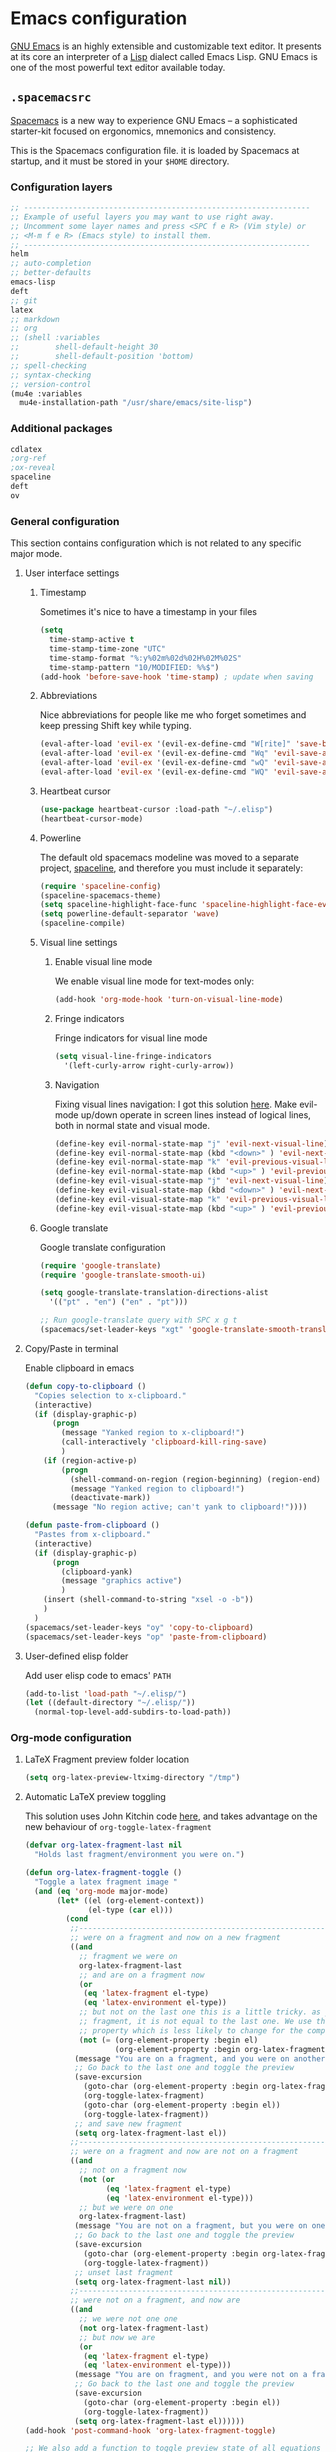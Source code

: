 * Emacs configuration
:PROPERTIES:
:PADLINE: no
:END:

[[https://www.gnu.org/software/emacs/][GNU Emacs]] is an highly extensible and customizable text editor. It presents at its core an interpreter of a [[https://en.wikipedia.org/wiki/Lisp_programming_language][Lisp]] dialect called Emacs Lisp. GNU Emacs is one of the most powerful text editor available today.
** =.spacemacsrc=
[[http://spacemacs.org/][Spacemacs]] is a new way to experience GNU Emacs -- a sophisticated starter-kit focused on ergonomics, mnemonics and consistency.

This is the Spacemacs configuration file. it is loaded by Spacemacs at startup, and it must be stored in your =$HOME= directory.
*** Configuration layers
#+NAME: dotspacemacs-configuration-layers
#+BEGIN_SRC emacs-lisp
;; ----------------------------------------------------------------
;; Example of useful layers you may want to use right away.
;; Uncomment some layer names and press <SPC f e R> (Vim style) or
;; <M-m f e R> (Emacs style) to install them.
;; ----------------------------------------------------------------
helm
;; auto-completion
;; better-defaults
emacs-lisp
deft
;; git
latex
;; markdown
;; org
;; (shell :variables
;;        shell-default-height 30
;;        shell-default-position 'bottom)
;; spell-checking
;; syntax-checking
;; version-control
(mu4e :variables
  mu4e-installation-path "/usr/share/emacs/site-lisp")
#+END_SRC
*** Additional packages
#+NAME: dotspacemacs-additional-packages
#+BEGIN_SRC emacs-lisp
cdlatex
;org-ref
;ox-reveal
spaceline
deft
ov
#+END_SRC
*** General configuration
    This section contains configuration which is not related to any specific major mode.
**** User interface settings
***** Timestamp
Sometimes it's nice to have a timestamp in your files
#+NAME: timestamp
#+BEGIN_SRC emacs-lisp
(setq
  time-stamp-active t
  time-stamp-time-zone "UTC"
  time-stamp-format "%:y%02m%02d%02H%02M%02S"
  time-stamp-pattern "10/MODIFIED: %%$")
(add-hook 'before-save-hook 'time-stamp) ; update when saving
#+END_SRC
***** Abbreviations
Nice abbreviations for people like me who forget sometimes and keep pressing Shift key while typing.
#+NAME: general-configuration
#+BEGIN_SRC emacs-lisp
  (eval-after-load 'evil-ex '(evil-ex-define-cmd "W[rite]" 'save-buffer))
  (eval-after-load 'evil-ex '(evil-ex-define-cmd "Wq" 'evil-save-and-close))
  (eval-after-load 'evil-ex '(evil-ex-define-cmd "wQ" 'evil-save-and-close))
  (eval-after-load 'evil-ex '(evil-ex-define-cmd "WQ" 'evil-save-and-close))
#+END_SRC
***** Heartbeat cursor
#+NAME: general-configuration
#+BEGIN_SRC emacs-lisp
(use-package heartbeat-cursor :load-path "~/.elisp")
(heartbeat-cursor-mode)
#+END_SRC
***** Powerline 
The default old spacemacs modeline was moved to a separate project, [[https://github.com/TheBB/spaceline][spaceline]], and therefore you must include it separately:
#+NAME: powerline-configuration
#+BEGIN_SRC emacs-lisp
(require 'spaceline-config)
(spaceline-spacemacs-theme)
(setq spaceline-highlight-face-func 'spaceline-highlight-face-evil-state)
(setq powerline-default-separator 'wave)
(spaceline-compile)
#+END_SRC
***** Visual line settings
****** Enable visual line mode 
We enable visual line mode for text-modes only:
#+NAME: general-configuration
#+BEGIN_SRC emacs-lisp
(add-hook 'org-mode-hook 'turn-on-visual-line-mode)
#+END_SRC
****** Fringe indicators
Fringe indicators for visual line mode
#+NAME: general-configuration
#+BEGIN_SRC emacs-lisp
(setq visual-line-fringe-indicators
  '(left-curly-arrow right-curly-arrow))
#+END_SRC

****** Navigation
Fixing visual lines navigation: I got this solution [[https://github.com/syl20bnr/spacemacs/pull/1446][here]]. Make evil-mode up/down operate in screen lines instead of logical lines, both in normal state and visual mode.
#+NAME: general-configuration
#+BEGIN_SRC emacs-lisp
  (define-key evil-normal-state-map "j" 'evil-next-visual-line)
  (define-key evil-normal-state-map (kbd "<down>" ) 'evil-next-visual-line)
  (define-key evil-normal-state-map "k" 'evil-previous-visual-line)
  (define-key evil-normal-state-map (kbd "<up>" ) 'evil-previous-visual-line)
  (define-key evil-visual-state-map "j" 'evil-next-visual-line)
  (define-key evil-visual-state-map (kbd "<down>" ) 'evil-next-visual-line)
  (define-key evil-visual-state-map "k" 'evil-previous-visual-line)
  (define-key evil-visual-state-map (kbd "<up>" ) 'evil-previous-visual-line)
#+END_SRC
***** Google translate
Google translate configuration
#+NAME: google-translate
#+BEGIN_SRC emacs-lisp
(require 'google-translate)
(require 'google-translate-smooth-ui)

(setq google-translate-translation-directions-alist
  '(("pt" . "en") ("en" . "pt")))

;; Run google-translate query with SPC x g t
(spacemacs/set-leader-keys "xgt" 'google-translate-smooth-translate)
#+END_SRC

**** Copy/Paste in terminal
Enable clipboard in emacs
#+NAME: general-configuration
#+BEGIN_SRC emacs-lisp
(defun copy-to-clipboard ()
  "Copies selection to x-clipboard."
  (interactive)
  (if (display-graphic-p)
      (progn
        (message "Yanked region to x-clipboard!")
        (call-interactively 'clipboard-kill-ring-save)
        )
    (if (region-active-p)
        (progn
          (shell-command-on-region (region-beginning) (region-end) "xsel -i -b")
          (message "Yanked region to clipboard!")
          (deactivate-mark))
      (message "No region active; can't yank to clipboard!"))))

(defun paste-from-clipboard ()
  "Pastes from x-clipboard."
  (interactive)
  (if (display-graphic-p)
      (progn
        (clipboard-yank)
        (message "graphics active")
        )
    (insert (shell-command-to-string "xsel -o -b"))
    )
  )
(spacemacs/set-leader-keys "oy" 'copy-to-clipboard)
(spacemacs/set-leader-keys "op" 'paste-from-clipboard)
#+END_SRC
**** User-defined elisp folder
Add user elisp code to emacs' =PATH=
#+NAME: general-configuration
#+BEGIN_SRC emacs-lisp
(add-to-list 'load-path "~/.elisp/")
(let ((default-directory "~/.elisp/"))
  (normal-top-level-add-subdirs-to-load-path))
#+END_SRC
*** Org-mode configuration
**** LaTeX Fragment preview folder location
#+NAME: org-latex-fragment-folder
#+BEGIN_SRC emacs-lisp
(setq org-latex-preview-ltximg-directory "/tmp")
#+END_SRC
**** Automatic LaTeX preview toggling
This solution uses John Kitchin code [[http://kitchingroup.cheme.cmu.edu/blog/2015/10/09/Automatic-latex-image-toggling-when-cursor-is-on-a-fragment/][here]], and takes advantage on the new behaviour of =org-toggle-latex-fragment=
#+NAME: org-latex-toggle-fragment
#+BEGIN_SRC emacs-lisp
(defvar org-latex-fragment-last nil
  "Holds last fragment/environment you were on.")

(defun org-latex-fragment-toggle ()
  "Toggle a latex fragment image "
  (and (eq 'org-mode major-mode)
       (let* ((el (org-element-context))
              (el-type (car el)))
         (cond
          ;;------------------------------------------------------------------------
          ;; were on a fragment and now on a new fragment
          ((and
            ;; fragment we were on
            org-latex-fragment-last
            ;; and are on a fragment now
            (or
             (eq 'latex-fragment el-type)
             (eq 'latex-environment el-type))
            ;; but not on the last one this is a little tricky. as you edit the
            ;; fragment, it is not equal to the last one. We use the begin
            ;; property which is less likely to change for the comparison.
            (not (= (org-element-property :begin el)
                    (org-element-property :begin org-latex-fragment-last))))
           (message "You are on a fragment, and you were on another one")
           ;; Go back to the last one and toggle the preview
           (save-excursion
             (goto-char (org-element-property :begin org-latex-fragment-last))
             (org-toggle-latex-fragment)
             (goto-char (org-element-property :begin el))
             (org-toggle-latex-fragment))
           ;; and save new fragment
           (setq org-latex-fragment-last el))
          ;;------------------------------------------------------------------------
          ;; were on a fragment and now are not on a fragment
          ((and
            ;; not on a fragment now
            (not (or
                  (eq 'latex-fragment el-type)
                  (eq 'latex-environment el-type)))
            ;; but we were on one
            org-latex-fragment-last)
           (message "You are not on a fragment, but you were on one") 
           ;; Go back to the last one and toggle the preview
           (save-excursion
             (goto-char (org-element-property :begin org-latex-fragment-last))
             (org-toggle-latex-fragment))
           ;; unset last fragment
           (setq org-latex-fragment-last nil))
          ;;------------------------------------------------------------------------
          ;; were not on a fragment, and now are
          ((and
            ;; we were not one one
            (not org-latex-fragment-last)
            ;; but now we are
            (or
             (eq 'latex-fragment el-type)
             (eq 'latex-environment el-type)))
           (message "You are on fragment, and you were not on a fragment before this")
           ;; Go back to the last one and toggle the preview
           (save-excursion
             (goto-char (org-element-property :begin el))
             (org-toggle-latex-fragment))
           (setq org-latex-fragment-last el))))))
(add-hook 'post-command-hook 'org-latex-fragment-toggle)

;; We also add a function to toggle preview state of all equations
(defun vct:toggle-preview-all-eqs ()
  (interactive)
  (org-preview-latex-fragment 16))
(define-key evil-normal-state-map (kbd "<f12>" ) 'vct:toggle-preview-all-eqs)
(define-key evil-insert-state-map (kbd "<f12>" ) 'vct:toggle-preview-all-eqs)
#+END_SRC
**** Fix LaTeX equation numbering
#+NAME: org-latex-equation-numbering
#+BEGIN_SRC emacs-lisp
(defun org-renumber-environment (orig-func &rest args)
  (let ((results '()) 
        (counter -1)
        (numberp))

    (setq results (loop for (begin .  env) in 
                        (org-element-map (org-element-parse-buffer) 'latex-environment
                          (lambda (env)
                            (cons
                             (org-element-property :begin env)
                             (org-element-property :value env))))
                        collect
                        (cond
                         ((and (string-match "\\\\begin{equation}" env)
                               (not (string-match "\\\\tag{" env)))
                          (incf counter)
                          (cons begin counter))
                         ((string-match "\\\\begin{align}" env)
                          (prog2
                              (incf counter)
                              (cons begin counter)                          
                            (with-temp-buffer
                              (insert env)
                              (goto-char (point-min))
                              ;; \\ is used for a new line. Each one leads to a number
                              (incf counter (count-matches "\\\\$"))
                              ;; unless there are nonumbers.
                              (goto-char (point-min))
                              (decf counter (count-matches "\\nonumber")))))
                         (t
                          (cons begin nil)))))

    (when (setq numberp (cdr (assoc (point) results)))
      (setf (car args)
            (concat
             (format "\\setcounter{equation}{%s}\n" numberp)
             (car args)))))
  
  (apply orig-func args))

(advice-add 'org-create-formula-image :around #'org-renumber-environment)
#+END_SRC
**** LaTeX fragment preview size
#+NAME: org-latex-fragment-preview-size
#+BEGIN_SRC emacs-lisp
(setq org-format-latex-options (plist-put org-format-latex-options :scale 1.7))
#+END_SRC
**** LaTeX fragment tooltip
I got this nice snippet in the awesome John Kitchin's blog [[http://kitchingroup.cheme.cmu.edu/blog/2016/11/06/Justifying-LaTeX-preview-fragments-in-org-mode/][here]].
#+NAME: org-latex-fragment-tooltip
#+BEGIN_SRC emacs-lisp
(tooltip-mode)
(defun org-latex-fragment-tooltip (beg end image imagetype)
  "Add the fragment tooltip to the overlay and set click function to toggle it."
  (overlay-put (ov-at) 'help-echo
               (concat (buffer-substring beg end) "\n"
                       "mouse-1 to toggle."))
  (overlay-put (ov-at) 'local-map (let ((map (make-sparse-keymap)))
                                    (define-key map [mouse-1]
                                      `(lambda ()
                                         (interactive)
                                         (org-remove-latex-fragment-image-overlays ,beg ,end)))
                                    map)))

;; advise the function to a
(advice-add 'org--format-latex-make-overlay :after 'org-latex-fragment-tooltip)
;; That is it. If you get tired of the advice, remove it like this:
;(advice-remove 'org--format-latex-make-overlay 'org-latex-fragment-tooltip)
#+END_SRC
**** LaTeX syntax highlighting

Unfortunately org-mode does not highlight LaTeX syntax nicely, so I have to handle by hand
#+NAME: org-latex-syntax-highlighting
#+BEGIN_SRC emacs-lisp
(font-lock-add-keywords 'org-mode
  '(("\\(\\\\begin\\|\\\\end\\)\\(?:\{\\)\\(.*\\)\\(?:\}\\)"
     (1 'font-lock-keyword-face)
     (2 'font-lock-function-name-face))
    ("\\(\\\\eqref\\|\\\\ref\\|\\\\href\\|\\\\label\\)\\(?:\{\\)\\(.*\\)\\(?:\}\\)"
     (1 'font-lock-keyword-face)
     (2 'font-lock-constant-face))
    ("\\(\\\\textrm\\|\\\\frac\\|\\\\mathrm\\)"
     (1 'font-lock-keyword-face))
))
#+END_SRC
**** Insert LaTeX environments

Speedup insertion of LaTeX environments with [[https://staff.fnwi.uva.nl/c.dominik/Tools/cdlatex/][CDLaTeX]]:
#+NAME: org-latex-cdlatex
#+BEGIN_SRC emacs-lisp
(add-hook 'org-mode-hook 'turn-on-org-cdlatex)
#+END_SRC

#+NAME: org-latex-cdlatex
#+BEGIN_SRC emacs-lisp
(setq cdlatex-env-alist '(
    ("vct-eqn" "\\begin{equation}\n?\n\\end{equation}\n" nil)
    ("vct-alg" "\\begin{align}\n?\n\\end{align}\n" nil)
    ("vct-pmatrix" "\\begin{pmatrix}\n?\n\\end{pmatrix}\n" nil)
    ("vct-bmatrix" "\\begin{bmatrix}\n?\n\\end{bmatrix}\n" nil)))
(setq cdlatex-command-alist '(
    ("equation" "Insert non-labeled equation" "" cdlatex-environment ("vct-eqn") t nil)
    ("equat" "Insert non-labeled equation" "" cdlatex-environment ("vct-eqn") t nil)
    ("align" "Insert non-labeled align" "" cdlatex-environment ("vct-alg") t nil)
    ("alig" "Insert non-labeled align" "" cdlatex-environment ("vct-alg") t nil)
    ("pmatrix" "Insert pmatrix environment" "" cdlatex-environment ("vct-pmatrix") t nil)
    ("bmatrix" "Insert bmatrix environment" "" cdlatex-environment ("vct-bmatrix") t nil)))
#+END_SRC
**** PDF exporting
Uses latexmk for exporting
#+NAME: org-latex-export
#+BEGIN_SRC emacs-lisp
(setq org-latex-pdf-process '("latexmk -pdf %f"))
#+END_SRC
**** Toggle serif font
#+NAME: org-font-serif-toggle
#+BEGIN_SRC emacs-lisp
(defvar serif-preserve-default-list nil
  "A list holding the faces that preserve the default family and
  height when TOGGLE-SERIF is used.")
(setq serif-preserve-default-list
      '(;; LaTeX markup
        font-latex-math-face
        font-latex-sedate-face
        font-latex-warning-face
        ;; org markup
        org-latex-and-related
        org-meta-line
        org-verbatim
        org-block-begin-line
        ;; syntax highlighting using font-lock
        font-lock-builtin-face
        font-lock-comment-delimiter-face
        font-lock-comment-face
        font-lock-constant-face
        font-lock-doc-face
        font-lock-function-name-face
        font-lock-keyword-face
        font-lock-negation-char-face
        font-lock-preprocessor-face
        font-lock-regexp-grouping-backslash
        font-lock-regexp-grouping-construct
        font-lock-string-face
        font-lock-type-face
        font-lock-variable-name-face
        font-lock-warning-face))
        
(defun toggle-serif ()
  "Change the default face of the current buffer to use a serif family."
  (interactive)
  (when (display-graphic-p)  ;; this is only for graphical emacs
    ;; the serif font familiy and height, save the default attributes
    (let ((serif-fam "Times LT Std")
          (serif-height 120)
          (default-fam (face-attribute 'default :family))
          (default-height (face-attribute 'default :height)))
      (if (not (bound-and-true-p default-cookie))
          (progn (make-local-variable 'default-cookie)
                 (make-local-variable 'preserve-default-cookies-list)
                 (setq preserve-default-cookies-list nil)
                 ;; remap default face to serif
                 (setq default-cookie
                       (face-remap-add-relative
                        'default :family serif-fam :height serif-height))
                 ;; keep previously defined monospace fonts the same
                 (dolist (face serif-preserve-default-list)
                   (add-to-list 'preserve-default-cookies-list
                                (face-remap-add-relative
                                 face :family default-fam :height default-height)))
                 (message "Turned on serif writing font."))
        ;; undo changes
        (progn (face-remap-remove-relative default-cookie)
               (dolist (cookie preserve-default-cookies-list)
                 (face-remap-remove-relative cookie))
               (setq default-cookie nil)
               (setq preserve-default-cookies-list nil)
               (message "Restored default fonts."))))))

(define-key evil-normal-state-map (kbd "<f9>" ) 'toggle-serif)
(define-key evil-insert-state-map (kbd "<f9>" ) 'toggle-serif)
#+END_SRC
**** Structure  
#+NAME: org-mode-settings
#+BEGIN_SRC emacs-lisp
(with-eval-after-load 'org
  (require 'ox)
  (require 'ov)
  (require 'ox-latex)
  
  ;; Path to fragment previews
  <<org-latex-fragment-folder>>
  ;; Set preview size
  <<org-latex-fragment-preview-size>>
  ;; Automatic LaTeX image toggling when cursor is on a fragment
  <<org-latex-toggle-fragment>>
  ;; Fix LaTeX equation numbering
  <<org-latex-equation-numbering>>
  ;; Justify fragment previews
  <<org-latex-fragment-tooltip>>
  ;; LaTeX syntax highlighting
  <<org-latex-syntax-highlighting>>
  ;; CDLaTeX
  <<org-latex-cdlatex>>
  ;; PDF exporting
  <<org-latex-export>>
  ;; Toggle serif fonts
  <<org-font-serif-toggle>>)
 
#+END_SRC
*** Mu4e configuration
**** Maildir and folders
#+NAME: mu4e-maildir-and-folders
#+BEGIN_SRC emacs-lisp
(setq
  mu4e-maildir (expand-file-name "~/.maildir")
  mu4e-attachment-dir  "~/0.Inbox"
  mu4e-drafts-folder "/[Gmail].Drafts"
  mu4e-sent-folder   "/[Gmail].Sent Mail"
  mu4e-trash-folder  "/[Gmail].Trash")
#+END_SRC
**** HTML and preview settings
#+NAME: mu4e-html-and-preview
#+BEGIN_SRC emacs-lisp
(setq 
  mu4e-view-show-images t
  mu4e-image-max-width  800
  mu4e-html2text-command "w3m -dump -T text/html"
  mu4e-view-prefer-html t
  mu4e-headers-skip-duplicates t
  mu4e-get-mail-command "offlineimap -q"
  mu4e-update-interval 300)
#+END_SRC
**** Google contacts
#+NAME: mu4e-google-contacts
#+BEGIN_SRC emacs-lisp
(load-file "~/.elisp/helm-goobook.el")
#+END_SRC
**** Email signature
#+NAME: mu4e-compose-signature
#+BEGIN_SRC emacs-lisp
(setq
  mu4e-compose-signature
    (concat
      "Victor Santos\n"
      "Universidade Federal do Ceará\n"
      "victor_santos@fisica.ufc.br | vsantos@gravity.psu.edu\n"))
#+END_SRC
**** Misc settings
#+NAME: mu4e-misc-settings
#+BEGIN_SRC emacs-lisp
(setq
  mu4e-sent-messages-behavior 'delete
  message-kill-buffer-on-exit t
  mu4e-hide-index-messages t
  user-mail-address "victor_santos@fisica.ufc.br"
  user-full-name  "Victor Santos")
#+END_SRC
**** Sending e-mails
***** SMTP settings
#+NAME:  mu4e-sending-settings
#+BEGIN_SRC emacs-lisp
(require 'smtpmail)
(require 'starttls)
(setq message-send-mail-function 'smtpmail-send-it
  smtpmail-stream-type 'starttls
  smtpmail-smtp-service 587
  smtpmail-default-smtp-server "smtp.gmail.com"
  smtpmail-smtp-server "smtp.gmail.com"
  smtpmail-smtp-user "victor.phb@gmail.com")
#+END_SRC
***** Compose window settings
#+NAME:  mu4e-sending-settings
#+BEGIN_SRC emacs-lisp
(defun vct:mail-compose-hooks ()
  "Settings for message composition."
  (flyspell-mode)
  (turn-off-auto-fill)
  (setq visual-line-fringe-indicators '(left-curly-arrow right-curly-arrow))
  (visual-line-mode 1))

  (add-hook 'mu4e-compose-mode-hook 'vct:mail-compose-hooks)
  (add-hook 'message-mode-hook 'vct:mail-compose-hooks)
#+END_SRC
**** Structure  
#+NAME: mu4e-settings
#+BEGIN_SRC emacs-lisp
(with-eval-after-load 'mu4e
  ;; Google contacts
  <<mu4e-google-contacts>>
  ;; Set maildir and folders
  <<mu4e-maildir-and-folders>>
  ;; Preview configuration
  <<mu4e-html-and-preview>>
  ;; E-mail signature
  <<mu4e-compose-signature>>
  ;; Misc settings
  <<mu4e-misc-settings>>
  ;; SMTP settings
  <<mu4e-sending-settings>>)
#+END_SRC
*** Annotations configuration
**** Deft

[[jblevins.org/projects/deft/][Deft]] is an Emacs mode for quickly browsing, filtering, and editing directories of plain text notes, inspired by [[notational.net][Notational Velocity]]. It was designed for increased productivity when writing and taking notes by making it fast and simple to find the right file at the right time and by automating many of the usual tasks such as creating new files and saving files.

#+NAME: annotations-deft
#+BEGIN_SRC emacs-lisp
(require 'deft)

(setq deft-default-extension "org")
(setq deft-extensions '("org"))
(setq deft-directory "~/1.Working/Annotations")
(setq deft-recursive t)
(setq deft-use-filename-as-title nil)
(setq deft-use-filter-string-for-filename t)
(setq deft-file-naming-rules '((noslash . "-")
                               (nospace . "-")
                               (case-fn . downcase)))
(setq deft-text-mode 'org-mode)
#+END_SRC
**** Structure
#+NAME: annotations-settings
#+BEGIN_SRC emacs-lisp
<<annotations-deft>>
#+END_SRC

*** Source code structure
**** User configuration
#+NAME: dotspacemacs-user-config
#+BEGIN_SRC emacs-lisp 
<<general-configuration>>
<<org-mode-settings>>
<<mu4e-settings>>
<<annotations-settings>>
#+END_SRC
**** Configuration file
#+BEGIN_SRC emacs-lisp :noweb tangle :tangle emacs/spacemacsrc
;; -*- mode: emacs-lisp -*-
;; This file is loaded by Spacemacs at startup.
;; It must be stored in your home directory.

(defun dotspacemacs/layers ()
  "Configuration Layers declaration.
You should not put any user code in this function besides modifying the variable
values."
  (setq-default
   ;; Base distribution to use. This is a layer contained in the directory
   ;; `+distribution'. For now available distributions are `spacemacs-base'
   ;; or `spacemacs'. (default 'spacemacs)
   dotspacemacs-distribution 'spacemacs
   ;; Lazy installation of layers (i.e. layers are installed only when a file
   ;; with a supported type is opened). Possible values are `all', `unused'
   ;; and `nil'. `unused' will lazy install only unused layers (i.e. layers
   ;; not listed in variable `dotspacemacs-configuration-layers'), `all' will
   ;; lazy install any layer that support lazy installation even the layers
   ;; listed in `dotspacemacs-configuration-layers'. `nil' disable the lazy
   ;; installation feature and you have to explicitly list a layer in the
   ;; variable `dotspacemacs-configuration-layers' to install it.
   ;; (default 'unused)
   dotspacemacs-enable-lazy-installation 'unused
   ;; If non-nil then Spacemacs will ask for confirmation before installing
   ;; a layer lazily. (default t)
   dotspacemacs-ask-for-lazy-installation t
   ;; If non-nil layers with lazy install support are lazy installed.
   ;; List of additional paths where to look for configuration layers.
   ;; Paths must have a trailing slash (i.e. `~/.mycontribs/')
   dotspacemacs-configuration-layer-path '()
   ;; List of configuration layers to load.
   dotspacemacs-configuration-layers
   '(
     <<dotspacemacs-configuration-layers>>
     )
   ;; List of additional packages that will be installed without being
   ;; wrapped in a layer. If you need some configuration for these
   ;; packages, then consider creating a layer. You can also put the
   ;; configuration in `dotspacemacs/user-config'.
   dotspacemacs-additional-packages '(
     <<dotspacemacs-additional-packages>>
   )
   ;; A list of packages that cannot be updated.
   dotspacemacs-frozen-packages '()
   ;; A list of packages that will not be installed and loaded.
   dotspacemacs-excluded-packages '()
   ;; Defines the behaviour of Spacemacs when installing packages.
   ;; Possible values are `used-only', `used-but-keep-unused' and `all'.
   ;; `used-only' installs only explicitly used packages and uninstall any
   ;; unused packages as well as their unused dependencies.
   ;; `used-but-keep-unused' installs only the used packages but won't uninstall
   ;; them if they become unused. `all' installs *all* packages supported by
   ;; Spacemacs and never uninstall them. (default is `used-only')
   dotspacemacs-install-packages 'used-only))

(defun dotspacemacs/init ()
  "Initialization function.
This function is called at the very startup of Spacemacs initialization
before layers configuration.
You should not put any user code in there besides modifying the variable
values."
  ;; This setq-default sexp is an exhaustive list of all the supported
  ;; spacemacs settings.
  (setq-default
   ;; If non nil ELPA repositories are contacted via HTTPS whenever it's
   ;; possible. Set it to nil if you have no way to use HTTPS in your
   ;; environment, otherwise it is strongly recommended to let it set to t.
   ;; This variable has no effect if Emacs is launched with the parameter
   ;; `--insecure' which forces the value of this variable to nil.
   ;; (default t)
   dotspacemacs-elpa-https t
   ;; Maximum allowed time in seconds to contact an ELPA repository.
   dotspacemacs-elpa-timeout 5
   ;; If non nil then spacemacs will check for updates at startup
   ;; when the current branch is not `develop'. Note that checking for
   ;; new versions works via git commands, thus it calls GitHub services
   ;; whenever you start Emacs. (default nil)
   dotspacemacs-check-for-update nil
   ;; If non-nil, a form that evaluates to a package directory. For example, to
   ;; use different package directories for different Emacs versions, set this
   ;; to `emacs-version'.
   dotspacemacs-elpa-subdirectory nil
   ;; One of `vim', `emacs' or `hybrid'.
   ;; `hybrid' is like `vim' except that `insert state' is replaced by the
   ;; `hybrid state' with `emacs' key bindings. The value can also be a list
   ;; with `:variables' keyword (similar to layers). Check the editing styles
   ;; section of the documentation for details on available variables.
   ;; (default 'vim)
   dotspacemacs-editing-style 'vim
   ;; If non nil output loading progress in `*Messages*' buffer. (default nil)
   dotspacemacs-verbose-loading nil
   ;; Specify the startup banner. Default value is `official', it displays
   ;; the official spacemacs logo. An integer value is the index of text
   ;; banner, `random' chooses a random text banner in `core/banners'
   ;; directory. A string value must be a path to an image format supported
   ;; by your Emacs build.
   ;; If the value is nil then no banner is displayed. (default 'official)
   dotspacemacs-startup-banner 'official
   ;; List of items to show in startup buffer or an association list of
   ;; the form `(list-type . list-size)`. If nil then it is disabled.
   ;; Possible values for list-type are:
   ;; `recents' `bookmarks' `projects' `agenda' `todos'."
   ;; List sizes may be nil, in which case
   ;; `spacemacs-buffer-startup-lists-length' takes effect.
   dotspacemacs-startup-lists '((recents . 5)
                                (projects . 7))
   ;; True if the home buffer should respond to resize events.
   dotspacemacs-startup-buffer-responsive t
   ;; Default major mode of the scratch buffer (default `text-mode')
   dotspacemacs-scratch-mode 'text-mode
   ;; List of themes, the first of the list is loaded when spacemacs starts.
   ;; Press <SPC> T n to cycle to the next theme in the list (works great
   ;; with 2 themes variants, one dark and one light)
   dotspacemacs-themes '(spacemacs-dark
                         spacemacs-light)
   ;; If non nil the cursor color matches the state color in GUI Emacs.
   dotspacemacs-colorize-cursor-according-to-state t
   ;; Default font, or prioritized list of fonts. `powerline-scale' allows to
   ;; quickly tweak the mode-line size to make separators look not too crappy.
   dotspacemacs-default-font '("FuraCode Nerd Font"
                               :size 14
                               :weight normal
                               :width normal
                               :powerline-scale 1.1)
   ;; The leader key
   dotspacemacs-leader-key "SPC"
   ;; The key used for Emacs commands (M-x) (after pressing on the leader key).
   ;; (default "SPC")
   dotspacemacs-emacs-command-key "SPC"
   ;; The key used for Vim Ex commands (default ":")
   dotspacemacs-ex-command-key ":"
   ;; The leader key accessible in `emacs state' and `insert state'
   ;; (default "M-m")
   dotspacemacs-emacs-leader-key "M-m"
   ;; Major mode leader key is a shortcut key which is the equivalent of
   ;; pressing `<leader> m`. Set it to `nil` to disable it. (default ",")
   dotspacemacs-major-mode-leader-key ","
   ;; Major mode leader key accessible in `emacs state' and `insert state'.
   ;; (default "C-M-m")
   dotspacemacs-major-mode-emacs-leader-key "C-M-m"
   ;; These variables control whether separate commands are bound in the GUI to
   ;; the key pairs C-i, TAB and C-m, RET.
   ;; Setting it to a non-nil value, allows for separate commands under <C-i>
   ;; and TAB or <C-m> and RET.
   ;; In the terminal, these pairs are generally indistinguishable, so this only
   ;; works in the GUI. (default nil)
   dotspacemacs-distinguish-gui-tab nil
   ;; If non nil `Y' is remapped to `y$' in Evil states. (default nil)
   dotspacemacs-remap-Y-to-y$ nil
   ;; If non-nil, the shift mappings `<' and `>' retain visual state if used
   ;; there. (default t)
   dotspacemacs-retain-visual-state-on-shift t
   ;; If non-nil, J and K move lines up and down when in visual mode.
   ;; (default nil)
   dotspacemacs-visual-line-move-text t
   ;; If non nil, inverse the meaning of `g' in `:substitute' Evil ex-command.
   ;; (default nil)
   dotspacemacs-ex-substitute-global nil
   ;; Name of the default layout (default "Default")
   dotspacemacs-default-layout-name "Default"
   ;; If non nil the default layout name is displayed in the mode-line.
   ;; (default nil)
   dotspacemacs-display-default-layout nil
   ;; If non nil then the last auto saved layouts are resume automatically upon
   ;; start. (default nil)
   dotspacemacs-auto-resume-layouts nil
   ;; Size (in MB) above which spacemacs will prompt to open the large file
   ;; literally to avoid performance issues. Opening a file literally means that
   ;; no major mode or minor modes are active. (default is 1)
   dotspacemacs-large-file-size 1
   ;; Location where to auto-save files. Possible values are `original' to
   ;; auto-save the file in-place, `cache' to auto-save the file to another
   ;; file stored in the cache directory and `nil' to disable auto-saving.
   ;; (default 'cache)
   dotspacemacs-auto-save-file-location nil
   ;; Maximum number of rollback slots to keep in the cache. (default 5)
   dotspacemacs-max-rollback-slots 5
   ;; If non nil, `helm' will try to minimize the space it uses. (default nil)
   dotspacemacs-helm-resize nil
   ;; if non nil, the helm header is hidden when there is only one source.
   ;; (default nil)
   dotspacemacs-helm-no-header nil
   ;; define the position to display `helm', options are `bottom', `top',
   ;; `left', or `right'. (default 'bottom)
   dotspacemacs-helm-position 'bottom
   ;; Controls fuzzy matching in helm. If set to `always', force fuzzy matching
   ;; in all non-asynchronous sources. If set to `source', preserve individual
   ;; source settings. Else, disable fuzzy matching in all sources.
   ;; (default 'always)
   dotspacemacs-helm-use-fuzzy 'always
   ;; If non nil the paste micro-state is enabled. When enabled pressing `p`
   ;; several times cycle between the kill ring content. (default nil)
   dotspacemacs-enable-paste-transient-state nil
   ;; Which-key delay in seconds. The which-key buffer is the popup listing
   ;; the commands bound to the current keystroke sequence. (default 0.4)
   dotspacemacs-which-key-delay 0.4
   ;; Which-key frame position. Possible values are `right', `bottom' and
   ;; `right-then-bottom'. right-then-bottom tries to display the frame to the
   ;; right; if there is insufficient space it displays it at the bottom.
   ;; (default 'bottom)
   dotspacemacs-which-key-position 'bottom
   ;; If non nil a progress bar is displayed when spacemacs is loading. This
   ;; may increase the boot time on some systems and emacs builds, set it to
   ;; nil to boost the loading time. (default t)
   dotspacemacs-loading-progress-bar t
   ;; If non nil the frame is fullscreen when Emacs starts up. (default nil)
   ;; (Emacs 24.4+ only)
   dotspacemacs-fullscreen-at-startup nil
   ;; If non nil `spacemacs/toggle-fullscreen' will not use native fullscreen.
   ;; Use to disable fullscreen animations in OSX. (default nil)
   dotspacemacs-fullscreen-use-non-native nil
   ;; If non nil the frame is maximized when Emacs starts up.
   ;; Takes effect only if `dotspacemacs-fullscreen-at-startup' is nil.
   ;; (default nil) (Emacs 24.4+ only)
   dotspacemacs-maximized-at-startup nil
   ;; A value from the range (0..100), in increasing opacity, which describes
   ;; the transparency level of a frame when it's active or selected.
   ;; Transparency can be toggled through `toggle-transparency'. (default 90)
   dotspacemacs-active-transparency 90
   ;; A value from the range (0..100), in increasing opacity, which describes
   ;; the transparency level of a frame when it's inactive or deselected.
   ;; Transparency can be toggled through `toggle-transparency'. (default 90)
   dotspacemacs-inactive-transparency 90
   ;; If non nil show the titles of transient states. (default t)
   dotspacemacs-show-transient-state-title t
   ;; If non nil show the color guide hint for transient state keys. (default t)
   dotspacemacs-show-transient-state-color-guide t
   ;; If non nil unicode symbols are displayed in the mode line. (default t)
   dotspacemacs-mode-line-unicode-symbols t
   ;; If non nil smooth scrolling (native-scrolling) is enabled. Smooth
   ;; scrolling overrides the default behavior of Emacs which recenters point
   ;; when it reaches the top or bottom of the screen. (default t)
   dotspacemacs-smooth-scrolling t
   ;; If non nil line numbers are turned on in all `prog-mode' and `text-mode'
   ;; derivatives. If set to `relative', also turns on relative line numbers.
   ;; (default nil)
   dotspacemacs-line-numbers nil
   ;; Code folding method. Possible values are `evil' and `origami'.
   ;; (default 'evil)
   dotspacemacs-folding-method 'evil
   ;; If non-nil smartparens-strict-mode will be enabled in programming modes.
   ;; (default nil)
   dotspacemacs-smartparens-strict-mode nil
   ;; If non-nil pressing the closing parenthesis `)' key in insert mode passes
   ;; over any automatically added closing parenthesis, bracket, quote, etc…
   ;; This can be temporary disabled by pressing `C-q' before `)'. (default nil)
   dotspacemacs-smart-closing-parenthesis nil
   ;; Select a scope to highlight delimiters. Possible values are `any',
   ;; `current', `all' or `nil'. Default is `all' (highlight any scope and
   ;; emphasis the current one). (default 'all)
   dotspacemacs-highlight-delimiters 'all
   ;; If non nil, advise quit functions to keep server open when quitting.
   ;; (default nil)
   dotspacemacs-persistent-server nil
   ;; List of search tool executable names. Spacemacs uses the first installed
   ;; tool of the list. Supported tools are `ag', `pt', `ack' and `grep'.
   ;; (default '("ag" "pt" "ack" "grep"))
   dotspacemacs-search-tools '("ag" "pt" "ack" "grep")
   ;; The default package repository used if no explicit repository has been
   ;; specified with an installed package.
   ;; Not used for now. (default nil)
   dotspacemacs-default-package-repository nil
   ;; Delete whitespace while saving buffer. Possible values are `all'
   ;; to aggressively delete empty line and long sequences of whitespace,
   ;; `trailing' to delete only the whitespace at end of lines, `changed'to
   ;; delete only whitespace for changed lines or `nil' to disable cleanup.
   ;; (default nil)
   dotspacemacs-whitespace-cleanup nil
   ))

(defun dotspacemacs/user-init ()
  "Initialization function for user code.
It is called immediately after `dotspacemacs/init', before layer configuration
executes.
 This function is mostly useful for variables that need to be set
before packages are loaded. If you are unsure, you should try in setting them in
`dotspacemacs/user-config' first."
  )

(defun dotspacemacs/user-config ()
  "Configuration function for user code.
This function is called at the very end of Spacemacs initialization after
layers configuration.
This is the place where most of your configurations should be done. Unless it is
explicitly specified that a variable should be set before a package is loaded,
you should place your code here."
<<dotspacemacs-user-config>>
)

;; Do not write anything past this comment. This is where Emacs will
;; auto-generate custom variable definitions.
#+END_SRC
